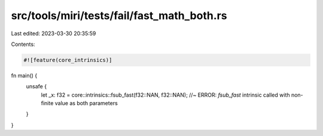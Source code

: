 src/tools/miri/tests/fail/fast_math_both.rs
===========================================

Last edited: 2023-03-30 20:35:59

Contents:

.. code-block:: rs

    #![feature(core_intrinsics)]

fn main() {
    unsafe {
        let _x: f32 = core::intrinsics::fsub_fast(f32::NAN, f32::NAN); //~ ERROR: `fsub_fast` intrinsic called with non-finite value as both parameters
    }
}


